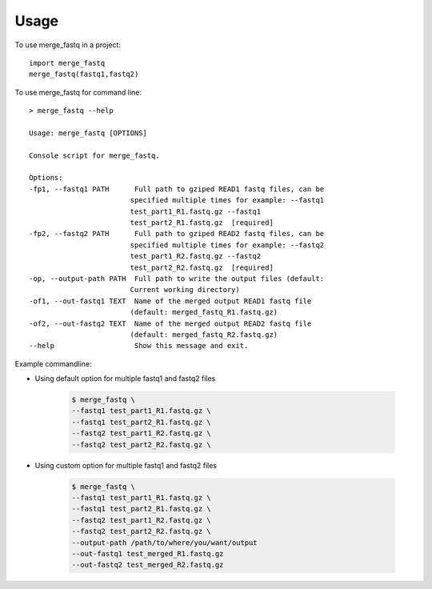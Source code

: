 =====
Usage
=====

To use merge_fastq in a project::

    import merge_fastq
    merge_fastq(fastq1,fastq2)

To use merge_fastq for command line::

    > merge_fastq --help

    Usage: merge_fastq [OPTIONS]

    Console script for merge_fastq.

    Options:
    -fp1, --fastq1 PATH      Full path to gziped READ1 fastq files, can be
                            specified multiple times for example: --fastq1
                            test_part1_R1.fastq.gz --fastq1
                            test_part2_R1.fastq.gz  [required]
    -fp2, --fastq2 PATH      Full path to gziped READ2 fastq files, can be
                            specified multiple times for example: --fastq2
                            test_part1_R2.fastq.gz --fastq2
                            test_part2_R2.fastq.gz  [required]
    -op, --output-path PATH  Full path to write the output files (default:
                            Current working directory)
    -of1, --out-fastq1 TEXT  Name of the merged output READ1 fastq file
                            (default: merged_fastq_R1.fastq.gz)
    -of2, --out-fastq2 TEXT  Name of the merged output READ2 fastq file
                            (default: merged_fastq_R2.fastq.gz)
    --help                   Show this message and exit.

Example commandline:

* Using default option for multiple fastq1 and fastq2 files

    .. code-block:: console
    
       $ merge_fastq \
       --fastq1 test_part1_R1.fastq.gz \
       --fastq1 test_part2_R1.fastq.gz \
       --fastq2 test_part1_R2.fastq.gz \
       --fastq2 test_part2_R2.fastq.gz \    
    
    .. code

* Using custom option for multiple fastq1 and fastq2 files

    .. code-block:: console
    
       $ merge_fastq \
       --fastq1 test_part1_R1.fastq.gz \
       --fastq1 test_part2_R1.fastq.gz \
       --fastq2 test_part1_R2.fastq.gz \
       --fastq2 test_part2_R2.fastq.gz \ 
       --output-path /path/to/where/you/want/output
       --out-fastq1 test_merged_R1.fastq.gz
       --out-fastq2 test_merged_R2.fastq.gz   
    
    .. code
